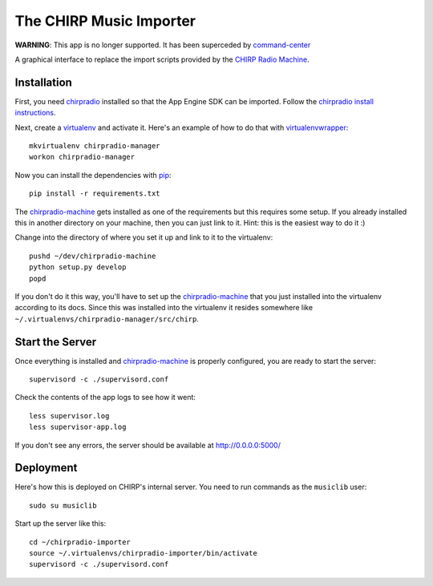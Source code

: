 The CHIRP Music Importer
========================

**WARNING**: This app is no longer supported. It has been superceded by
`command-center <https://github.com/chirpradio/command-center/>`_

A graphical interface to replace the import scripts provided by the `CHIRP Radio Machine <https://github.com/chirpradio/chirpradio-machine>`_.


Installation
------------

First, you need `chirpradio`_
installed so that the App Engine SDK can be imported.
Follow the `chirpradio install instructions`_.

Next, create a `virtualenv`_ and activate
it. Here's an example of how to do that with `virtualenvwrapper`_::

    mkvirtualenv chirpradio-manager
    workon chirpradio-manager

Now you can install the dependencies with `pip`_::

    pip install -r requirements.txt

The `chirpradio-machine`_ gets installed as one of the requirements but this
requires some setup. If you already installed this in another directory on your
machine, then you can just link to it. Hint: this is the easiest way to do it :)

Change into the directory of where you set it up and link to it to the
virtualenv::

    pushd ~/dev/chirpradio-machine
    python setup.py develop
    popd

If you don't do it this way, you'll have to set up the `chirpradio-machine`_
that you just installed into the virtualenv according to its docs. Since this was
installed into the virtualenv it resides somewhere like
``~/.virtualenvs/chirpradio-manager/src/chirp``.

Start the Server
----------------

Once everything is installed and `chirpradio-machine`_ is properly configured,
you are ready to start the server::

    supervisord -c ./supervisord.conf

Check the contents of the app logs to see how it went::

    less supervisor.log
    less supervisor-app.log

If you don't see any errors,
the server should be available at http://0.0.0.0:5000/

Deployment
----------

Here's how this is deployed on CHIRP's internal server.
You need to run commands as the ``musiclib`` user::

    sudo su musiclib

Start up the server like this::

    cd ~/chirpradio-importer
    source ~/.virtualenvs/chirpradio-importer/bin/activate
    supervisord -c ./supervisord.conf


.. _virtualenv: https://pypi.python.org/pypi/virtualenv
.. _pip: https://pypi.python.org/pypi/pip
.. _chirpradio-machine: https://github.com/chirpradio/chirpradio-machine/
.. _virtualenvwrapper: https://virtualenvwrapper.readthedocs.org/en/latest/
.. _chirpradio: https://github.com/chirpradio/chirpradio
.. _`chirpradio install instructions`: http://chirpradio.readthedocs.org/en/latest/topics/install.html
